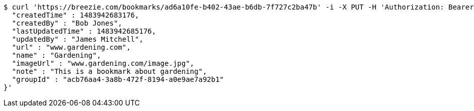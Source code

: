 [source,bash]
----
$ curl 'https://breezie.com/bookmarks/ad6a10fe-b402-43ae-b6db-7f727c2ba47b' -i -X PUT -H 'Authorization: Bearer: 0b79bab50daca910b000d4f1a2b675d604257e42' -H 'Content-Type: application/json' -d '{
  "createdTime" : 1483942683176,
  "createdBy" : "Bob Jones",
  "lastUpdatedTime" : 1483942685176,
  "updatedBy" : "James Mitchell",
  "url" : "www.gardening.com",
  "name" : "Gardening",
  "imageUrl" : "www.gardening.com/image.jpg",
  "note" : "This is a bookmark about gardening",
  "groupId" : "acb76aa4-3a8b-472f-8194-a0e9ae7a92b1"
}'
----